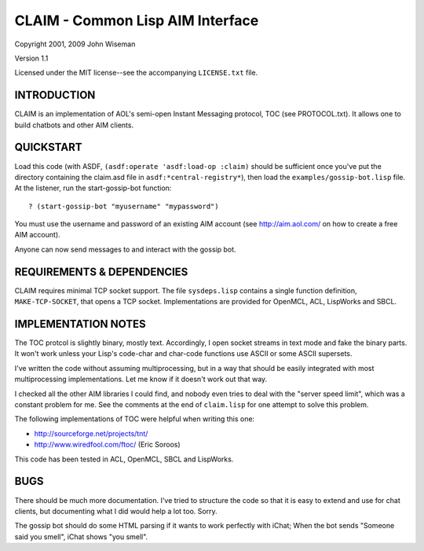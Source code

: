 CLAIM - Common Lisp AIM Interface
=================================

Copyright 2001, 2009 John Wiseman

Version 1.1

Licensed under the MIT license--see the accompanying ``LICENSE.txt``
file.


INTRODUCTION
------------

CLAIM is an implementation of AOL's semi-open Instant Messaging
protocol, TOC (see PROTOCOL.txt).  It allows one to build chatbots and
other AIM clients.

QUICKSTART
----------

Load this code (with ASDF, ``(asdf:operate 'asdf:load-op :claim)``
should be sufficient once you've put the directory containing the
claim.asd file in ``asdf:*central-registry*``), then load the
``examples/gossip-bot.lisp`` file.  At the listener, run the
start-gossip-bot function::

  ? (start-gossip-bot "myusername" "mypassword")

You must use the username and password of an existing AIM account (see
http://aim.aol.com/ on how to create a free AIM account).

Anyone can now send messages to and interact with the gossip bot.

REQUIREMENTS & DEPENDENCIES
---------------------------

CLAIM requires minimal TCP socket support.  The file ``sysdeps.lisp``
contains a single function definition, ``MAKE-TCP-SOCKET``, that opens
a TCP socket.  Implementations are provided for OpenMCL, ACL,
LispWorks and SBCL.

IMPLEMENTATION NOTES
--------------------

The TOC protcol is slightly binary, mostly text.  Accordingly, I open
socket streams in text mode and fake the binary parts.  It won't work
unless your Lisp's code-char and char-code functions use ASCII or some
ASCII supersets.

I've written the code without assuming multiprocessing, but in a way
that should be easily integrated with most multiprocessing
implementations.  Let me know if it doesn't work out that way.

I checked all the other AIM libraries I could find, and nobody even
tries to deal with the "server speed limit", which was a constant
problem for me.  See the comments at the end of ``claim.lisp`` for one
attempt to solve this problem.

The following implementations of TOC were helpful when writing this
one:

* http://sourceforge.net/projects/tnt/
* http://www.wiredfool.com/ftoc/ (Eric Soroos)

This code has been tested in ACL, OpenMCL, SBCL and LispWorks.

BUGS
----

There should be much more documentation.  I've tried to structure the
code so that it is easy to extend and use for chat clients, but
documenting what I did would help a lot too.  Sorry.

The gossip bot should do some HTML parsing if it wants to work
perfectly with iChat; When the bot sends "Someone said you smell",
iChat shows "you smell".
